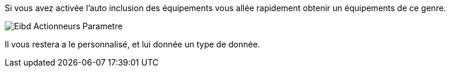 Si vous avez activée l'auto inclusion des équipements vous allée rapidement obtenir un équipements de ce genre.

image::../images/Eibd_Actionneurs_Parametre.jpg[]

Il vous restera a le personnalisé, et lui donnée un type de donnée.